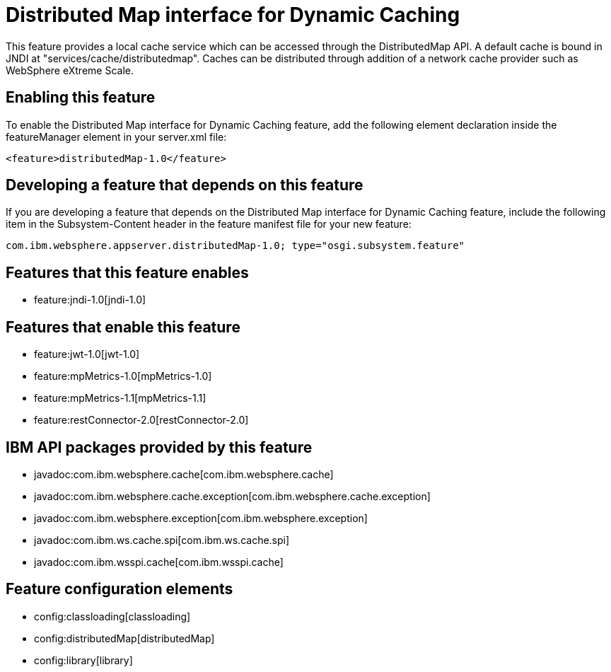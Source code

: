 = Distributed Map interface for Dynamic Caching
:nofooter:
This feature provides a local cache service which can be accessed through the DistributedMap API. A default cache is bound in JNDI at "services/cache/distributedmap". Caches can be distributed through addition of a network cache provider such as WebSphere eXtreme Scale.

== Enabling this feature
To enable the Distributed Map interface for Dynamic Caching feature, add the following element declaration inside the featureManager element in your server.xml file:


----
<feature>distributedMap-1.0</feature>
----

== Developing a feature that depends on this feature
If you are developing a feature that depends on the Distributed Map interface for Dynamic Caching feature, include the following item in the Subsystem-Content header in the feature manifest file for your new feature:


[source,]
----
com.ibm.websphere.appserver.distributedMap-1.0; type="osgi.subsystem.feature"
----

== Features that this feature enables
* feature:jndi-1.0[jndi-1.0]

== Features that enable this feature
* feature:jwt-1.0[jwt-1.0]
* feature:mpMetrics-1.0[mpMetrics-1.0]
* feature:mpMetrics-1.1[mpMetrics-1.1]
* feature:restConnector-2.0[restConnector-2.0]

== IBM API packages provided by this feature
* javadoc:com.ibm.websphere.cache[com.ibm.websphere.cache]
* javadoc:com.ibm.websphere.cache.exception[com.ibm.websphere.cache.exception]
* javadoc:com.ibm.websphere.exception[com.ibm.websphere.exception]
* javadoc:com.ibm.ws.cache.spi[com.ibm.ws.cache.spi]
* javadoc:com.ibm.wsspi.cache[com.ibm.wsspi.cache]

== Feature configuration elements
* config:classloading[classloading]
* config:distributedMap[distributedMap]
* config:library[library]
